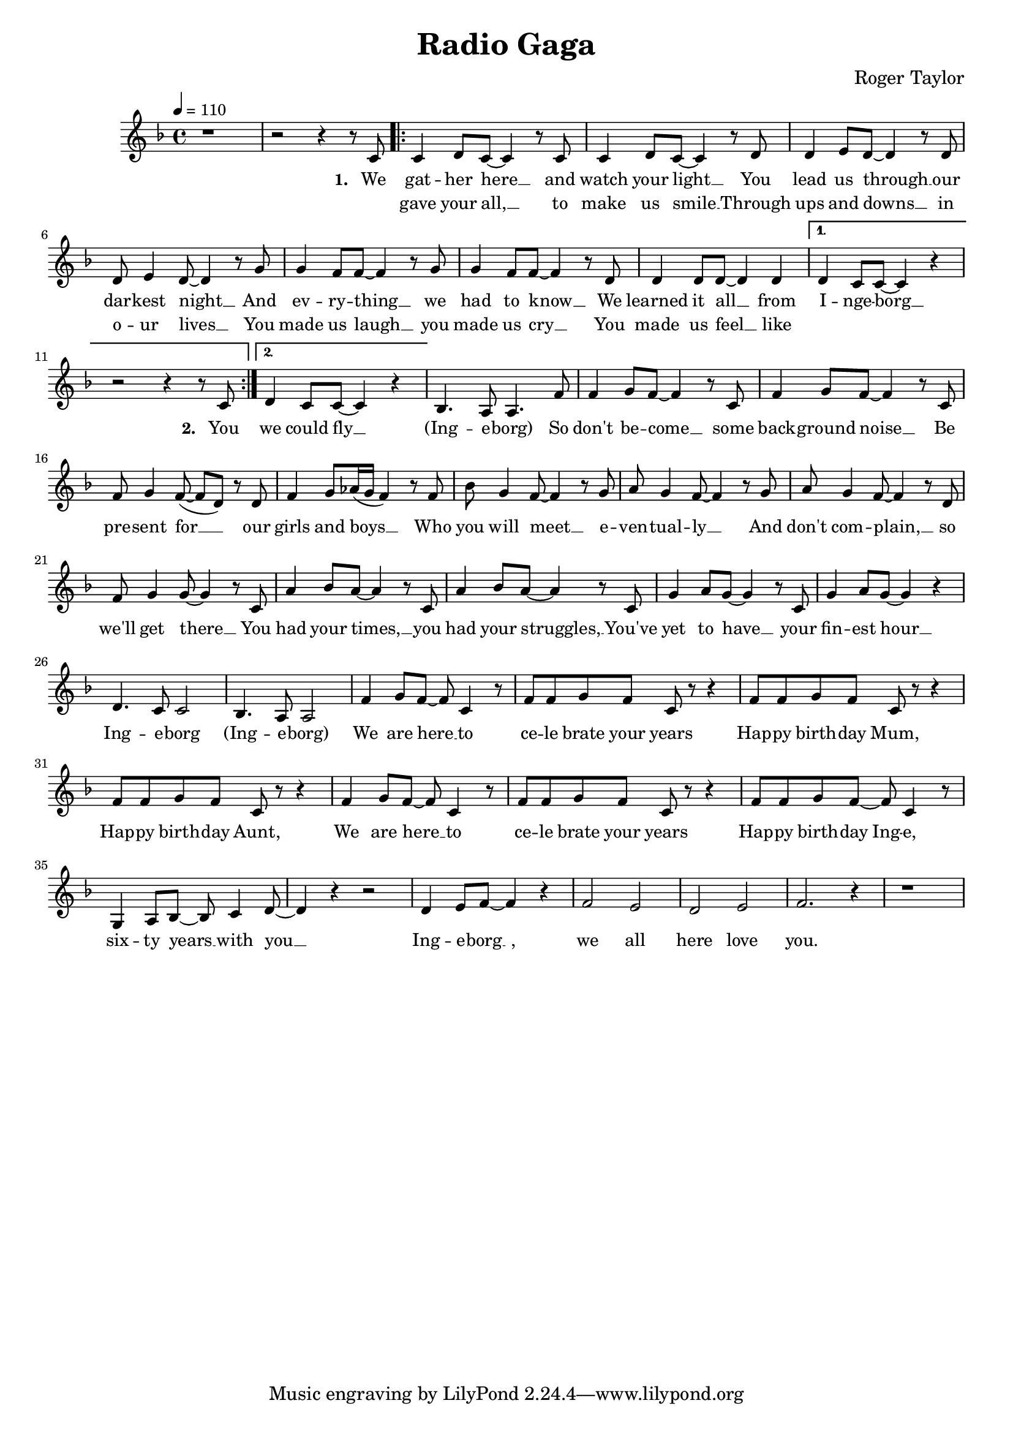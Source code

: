 \version "2.24.1"

\header{
  title = "Radio Gaga"
  composer = "Roger Taylor"
}

global = {
  \key f \major
  \time 4/4
  \dynamicUp
  \set melismaBusyProperties = #'()
  \tempo 4 = 110
}

musicOne = \relative {
  r1 | r2 r4 r8 c'8 |
  \repeat volta 2 {
    c4 d8 c ~ c4 r8 c | c4 d8 c ~ c4 r8 d |
    d4 e8 d ~ d4 r8 d | d e4 d8 ~ d4 r8 g |
    g4 f8 f ~ f4 r8 g | g4 f8 f ~ f4 r8 d |
    d4 d8 d ~ d4 d |
    \alternative{
      \volta 1 { d4 c8 c ~ c4 r | r2 r4 r8 c8 | }
      \volta 2 { d4 c8 c ~ c4 r | }
    }
  }
  bes4. a8 a4. f'8 |
  f4 g8 f ~ f4 r8 c | f4 g8 f ~ f4 r8 c |
  f8 g4 f8( ~ f d) r d | f4 g8 as16( g f4) r8 f |
  bes g4 f8 ~ f4 r8 g | a g4 f8 ~ f4 r8 g |
  a g4 f8 ~ f4 r8 d | f g4 g8 ~ g4 r8 c, |
  a'4 bes8 a ~ a4 r8 c, | a'4 bes8 a ~ a4 r8 c, |
  g'4 a8 g ~ g4 r8 c, | g'4 a8 g ~ g4 r4 |
  d4. c8 c2 | bes4. a8 a2 |
  f'4 g8 f ~ f c4 r8 | f f g f c r r4 |
  f8 f g f c r r4 | f8 f g f c r r4 |
  f4 g8 f ~ f c4 r8 | f f g f c r r4 |
  f8 f g f ~ f c4 r8 | g4 a8 bes ~ bes c4 d8 ~ |
  d4 r r2 | d4 e8 f ~ f4 r4 |
  f2 e | d e |
  f2. r4 | r1 |
}

verseZero = \lyricmode {
  I'd sit a -- lone __ _ and watch your light, __ _
  my on -- ly friend __ _ through teen -- age nights __ _
  And ev -- ry -- thing __ _ I had to know __ _
  I heard it on __ _ my ra -- di -- o. _
  _ ra -- di -- o _ _ _ _
  So don't be -- come __ _ some back -- ground noise __ _
  a back -- drop for __ _ _ the girls and boys __ _ _
  who just don't know __ _ or just don't care __ _
  and just com -- plain __ _ when you're not there __ _
  You had your time __ _ you had the pow'r __ _
  You've yet to have __ _ your fin -- est hour __ _
  Ra -- di -- o _ _ _
  All we hear __ _ is ra -- di -- o ga ga
  ra -- di -- o goo goo, ra -- di -- o ga ga,
  All we hear __ _ is ra -- di -- o ga ga
  ra -- di -- o blah __ _ blah
  Ra -- di -- o __ _ what's new __ _
  Ra -- di -- o __ _ some -- one still loves you.
}

verseOne = \lyricmode { \set stanza = #"1. "
  We gat -- her here __ _ and watch your light __ _
  You lead us through __ _ our dar -- kest night __ _
  And ev -- ry -- thing __ _ we had to know __ _
  We learned it all __ _ from I -- nge -- borg __ _
  \set stanza = #"2. " You
  we could fly __ _
  (Ing -- e -- borg)
  So don't be -- come __ _ some back -- ground noise __ _
  Be pre -- sent for __ _ _ our girls and boys __ _ _
  Who you will meet __ _ e -- ven -- tual -- ly __ _
  And don't com -- plain, __ _ so we'll get there __ _
  You had your times, __ _ you had your struggles, __ _
  You've yet to have __ _ your fin -- est hour __ _
  Ing -- e -- borg (Ing -- e -- borg)
  We are here __ _ to ce -- le brate your years
  Hap -- py birth -- day Mum, Hap -- py birth -- day Aunt,
  We are here __ _ to ce -- le brate your years
  Hap -- py birth -- day Ing -- e, six -- ty years __ _ with you __ _
  Ing -- e -- borg __ _, we all here love you.
}

verseTwo = \lyricmode {
  _ gave your all, __ _ to make us smile __ _
  Through ups and downs __ _ in o -- ur lives __ _
  You made us laugh __ _ you made us cry __ _
  You made us feel __ _ like
}

\score {
  \new Staff <<
    \new Voice = "one" {
      \global
      \musicOne
    }
    %\new Lyrics \lyricsto "one" { \verseZero }
    \new Lyrics \lyricsto "one" { \verseOne }
    \new Lyrics \lyricsto "one" { \verseTwo }
  >>
  \layout {
    #(layout-set-staff-size 17)
  }
}

\score {
  \unfoldRepeats {
    \new Staff <<
      \new Voice = "one" {
        \global
        \musicOne
      }
      %\new Lyrics \lyricsto "one" { \verseZero }
      \new Lyrics \lyricsto "one" { \verseOne }
      \new Lyrics \lyricsto "one" { \verseTwo }
    >>
  }
  \midi { }
}